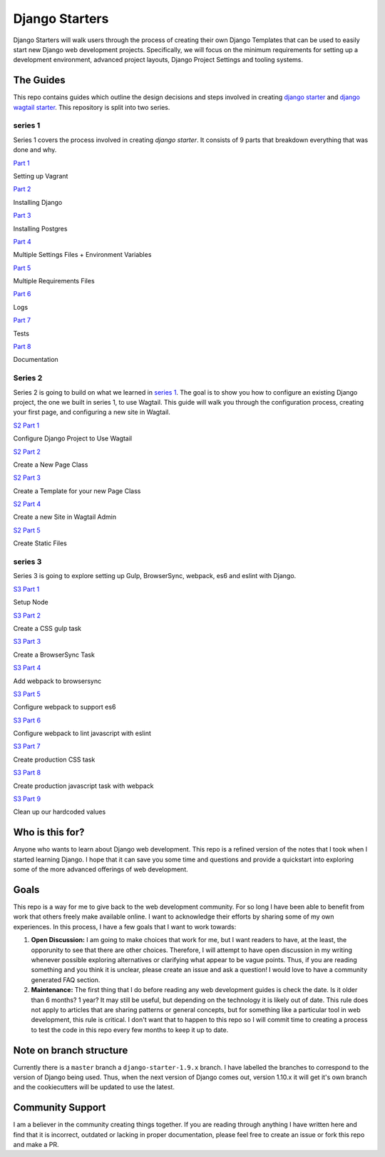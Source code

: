 ***************
Django Starters
***************

Django Starters will walk users through the process of creating their own Django Templates that can be used to easily start new Django web development projects.  Specifically, we will focus on the minimum requirements for setting up a development environment, advanced project layouts, Django Project Settings and tooling systems.

The Guides
==========

This repo contains guides which outline the design decisions and steps involved in creating `django starter`_ and `django wagtail starter`_.  This repository is split into two series.

series 1
++++++++

Series 1 covers the process involved in creating `django starter`.  It consists of 9 parts that breakdown everything that was done and why.

`Part 1`_

Setting up Vagrant

`Part 2`_

Installing Django

`Part 3`_

Installing Postgres

`Part 4`_

Multiple Settings Files + Environment Variables

`Part 5`_

Multiple Requirements Files

`Part 6`_

Logs

`Part 7`_

Tests

`Part 8`_

Documentation

Series 2
++++++++

Series 2 is going to build on what we learned in `series 1`_.  The goal is to show you how to configure an existing Django project, the one we built in series 1, to use Wagtail.  This guide will walk you through the configuration process, creating your first page, and configuring a new site in Wagtail.

`S2 Part 1`_

Configure Django Project to Use Wagtail

`S2 Part 2`_

Create a New Page Class

`S2 Part 3`_

Create a Template for your new Page Class

`S2 Part 4`_

Create a new Site in Wagtail Admin

`S2 Part 5`_

Create Static Files

series 3
++++++++

Series 3 is going to explore setting up Gulp, BrowserSync, webpack, es6 and eslint with Django.

`S3 Part 1`_

Setup Node

`S3 Part 2`_

Create a CSS gulp task

`S3 Part 3`_

Create a BrowserSync Task

`S3 Part 4`_

Add webpack to browsersync

`S3 Part 5`_

Configure webpack to support es6

`S3 Part 6`_

Configure webpack to lint javascript with eslint

`S3 Part 7`_

Create production CSS task

`S3 Part 8`_

Create production javascript task with webpack

`S3 Part 9`_

Clean up our hardcoded values


Who is this for?
================

Anyone who wants to learn about Django web development. This repo is a refined version of the notes that I took when I started learning Django. I hope that it can save you some time and questions and provide a quickstart into exploring some of the more advanced offerings of web development.

Goals
=====

This repo is a way for me to give back to the web development community. For so long I have been able to benefit from work that others freely make available online. I want to acknowledge their efforts by sharing some of my own experiences. In this process, I have a few goals that I want to work towards:

1. **Open Discussion:**   I am going to make choices that work for me, but I want readers to have, at the least, the opporunity to see that there are other choices. Therefore, I will attempt to have open discussion in my writing whenever possible exploring alternatives or clarifying what appear to be vague points. Thus, if you are reading something and you think it is unclear, please create an issue and ask a question! I would love to have a community generated FAQ section.

2. **Maintenance:**  The first thing that I do before reading any web development guides is check the date. Is it older than 6 months? 1 year? It may still be useful, but depending on the technology it is likely out of date. This rule does not apply to articles that are sharing patterns or general concepts, but for something like a particular tool in web development, this rule is critical. I don't want that to happen to this repo so I will commit time to creating a process to test the code in this repo every few months to keep it up to date.

Note on branch structure
========================

Currently there is a ``master`` branch a ``django-starter-1.9.x`` branch. I have labelled the branches to correspond to the version of Django being used. Thus, when the next version of Django comes out, version 1.10.x it will get it's own branch and the cookiecutters will be updated to use the latest.

Community Support
=================

I am a believer in the community creating things together. If you are reading through anything I have written here and find that it is incorrect, outdated or lacking in proper documentation, please feel free to create an issue or fork this repo and make a PR.

.. _django starter: https://github.com/tkjone/django-starter
.. _django wagtail starter: https://github.com/tkjone/django-wagtail-starter
.. _Part 1: https://github.com/tkjone/django-starters/blob/django-starters-1.9.x/series_1/part_01.rst
.. _Part 2: https://github.com/tkjone/django-starters/blob/django-starters-1.9.x/series_1/part_02.rst
.. _Part 3: https://github.com/tkjone/django-starters/blob/django-starters-1.9.x/series_1/part_03.rst
.. _Part 4: https://github.com/tkjone/django-starters/blob/django-starters-1.9.x/series_1/part_04.rst
.. _Part 5: https://github.com/tkjone/django-starters/blob/django-starters-1.9.x/series_1/part_05.rst
.. _Part 6: https://github.com/tkjone/django-starters/blob/django-starters-1.9.x/series_1/part_06.rst
.. _Part 7: https://github.com/tkjone/django-starters/blob/django-starters-1.9.x/series_1/part_07.rst
.. _Part 8: https://github.com/tkjone/django-starters/blob/django-starters-1.9.x/series_1/part_08.rst
.. _Part 9: https://github.com/tkjone/django-starters/blob/django-starters-1.9.x/series_1/part_09.rst
.. _Part 10: https://github.com/tkjone/django-starters/blob/django-starters-1.9.x/series_1/part_10.rst
.. _Part 11: https://github.com/tkjone/django-starters/blob/django-starters-1.9.x/series_1/part_11.rst
.. _Series 2: https://github.com/tkjone/django-starters/blob/django-starters-1.9.x/series_2/part_01.rst
.. _S2 Part 1: https://github.com/tkjone/guides-django/blob/django-starters-1.9.x/series_2/part_01.rst
.. _S2 Part 2: https://github.com/tkjone/guides-django/blob/django-starters-1.9.x/series_2/part_02.rst
.. _S2 Part 3: https://github.com/tkjone/guides-django/blob/django-starters-1.9.x/series_2/part_03.rst
.. _S2 Part 4: https://github.com/tkjone/guides-django/blob/django-starters-1.9.x/series_2/part_04.rst
.. _S2 Part 5: https://github.com/tkjone/guides-django/blob/django-starters-1.9.x/series_2/part_05.rst
.. _S3 Part 1: https://github.com/tkjone/guides-django/blob/django-starters-1.9.x/series_3/part_01.rst
.. _S3 Part 2: https://github.com/tkjone/guides-django/blob/django-starters-1.9.x/series_3/part_02.rst
.. _S3 Part 3: https://github.com/tkjone/guides-django/blob/django-starters-1.9.x/series_3/part_03.rst
.. _S3 Part 4: https://github.com/tkjone/guides-django/blob/django-starters-1.9.x/series_3/part_04.rst
.. _S3 Part 5: https://github.com/tkjone/guides-django/blob/django-starters-1.9.x/series_3/part_05.rst
.. _S3 Part 6: https://github.com/tkjone/guides-django/blob/django-starters-1.9.x/series_3/part_06.rst
.. _S3 Part 7: https://github.com/tkjone/guides-django/blob/django-starters-1.9.x/series_3/part_07.rst
.. _S3 Part 8: https://github.com/tkjone/guides-django/blob/django-starters-1.9.x/series_3/part_08.rst
.. _S3 Part 9: https://github.com/tkjone/guides-django/blob/django-starters-1.9.x/series_3/part_09.rst